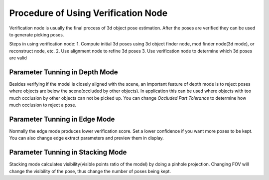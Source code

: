 Procedure of Using Verification Node
=======================================

Verification node is usually the final process of 3d object pose estimation. After the poses are verified they can be used to generate picking poses.

Steps in using verification node:
1. Compute initial 3d poses using 3d object finder node, mod finder node(3d mode), or reconstruct node, etc.
2. Use alignment node to refine 3d poses
3. Use verification node to determine which 3d poses are valid

Parameter Tunning in Depth Mode
----------------------------------------

Besides verifying if the model is closely aligned with the scene, an important feature of depth mode is to reject poses where
objects are below the scene(occluded by other objects). In application this can be used where objects with too much occlusion by other objects
can not be picked up. You can change *Occluded Part Tolerance* to determine how much occlusion to reject a pose.

Parameter Tunning in Edge Mode
------------------------------------------

Normally the edge mode produces lower verification score. Set a lower confidence if you want more poses to be kept. You can also change edge extract parameters 
and preview them in display.

Parameter Tunning in Stacking Mode
---------------------------------------------

Stacking mode calculates visibility(visible points ratio of the model) by doing a pinhole projection. Changing FOV will change the visibility of the pose,
thus change the number of poses being kept.